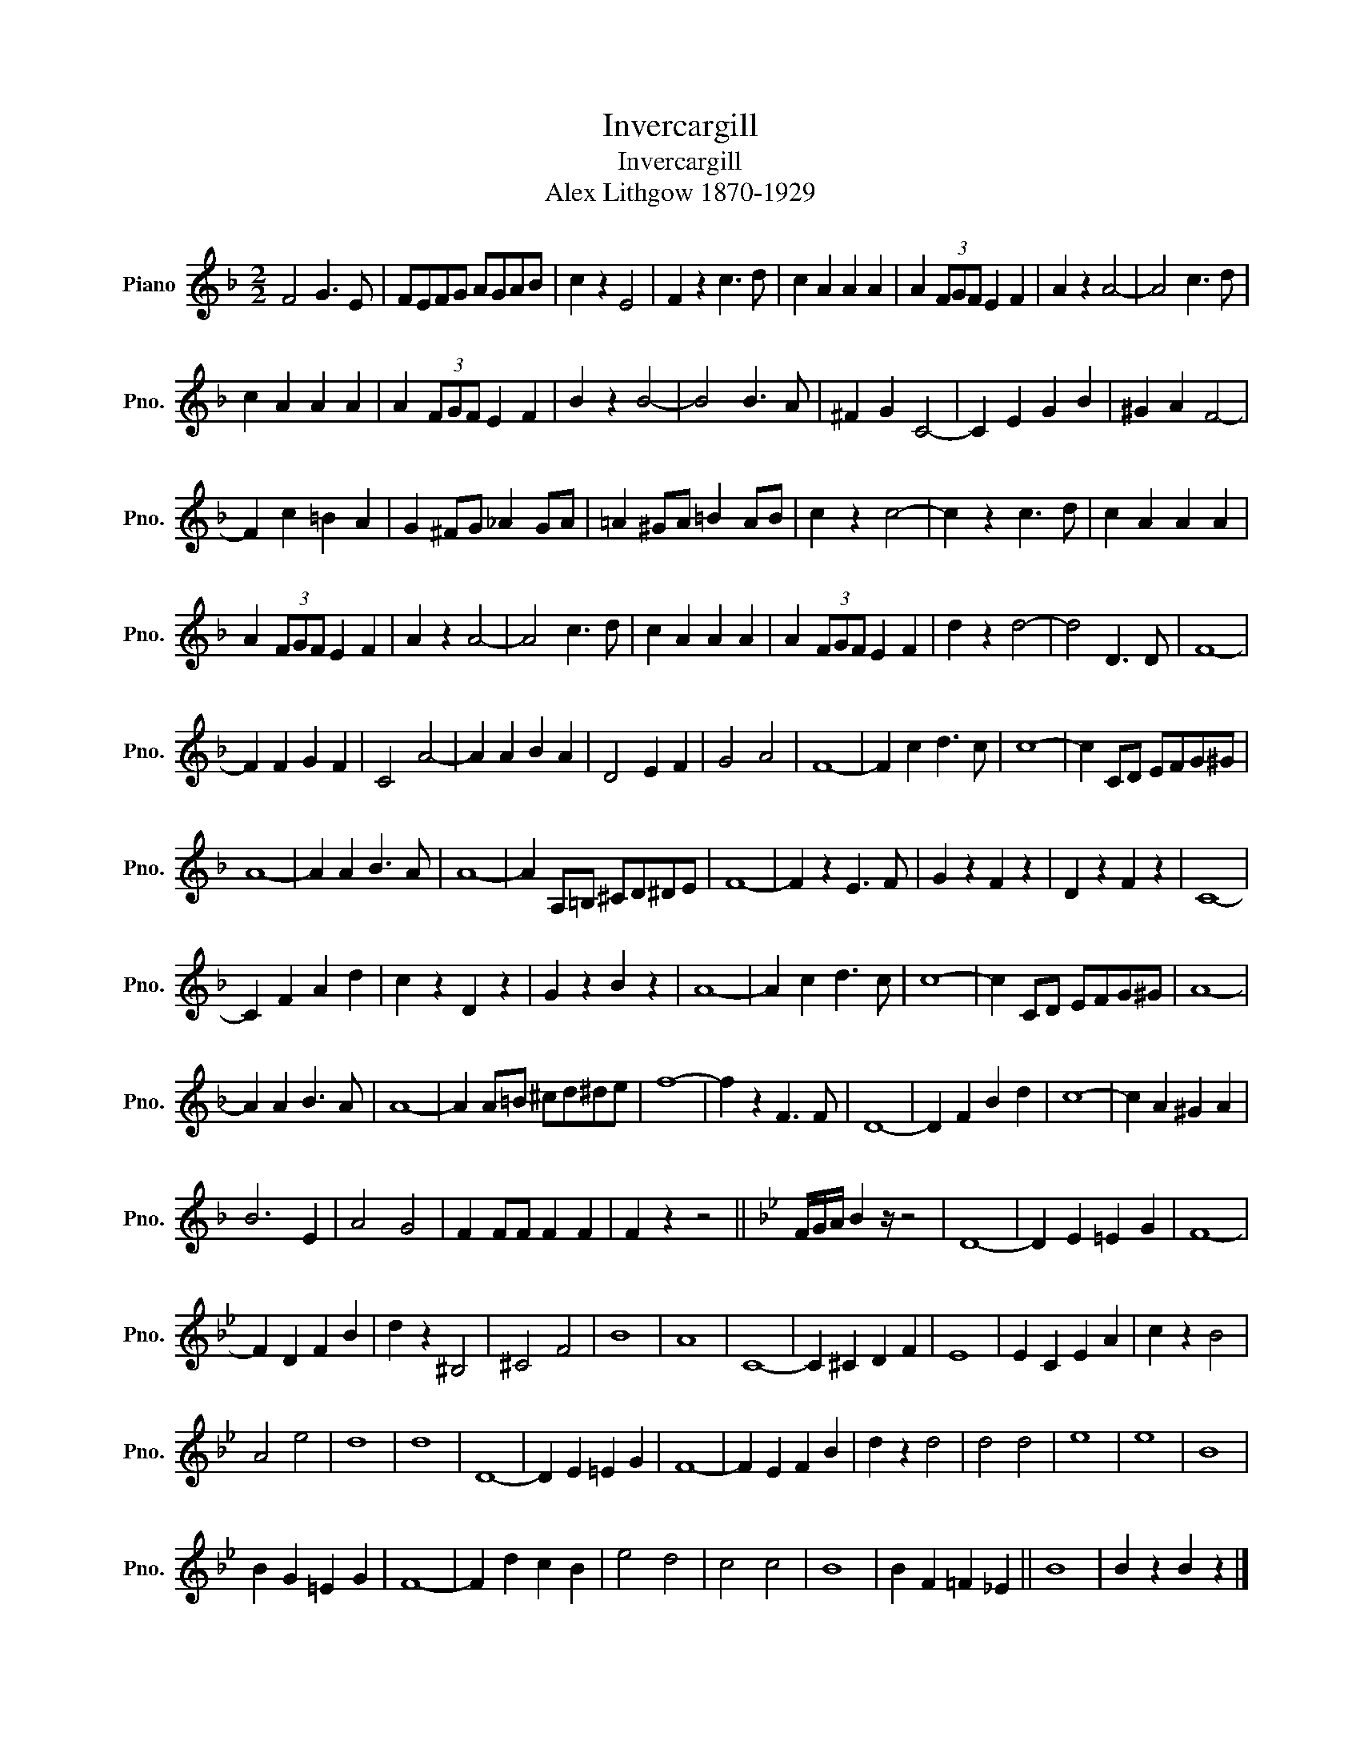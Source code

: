X:1
T:Invercargill
T:Invercargill
T:Alex Lithgow 1870-1929 
L:1/8
M:2/2
K:F
V:1 treble nm="Piano" snm="Pno."
V:1
 F4 G3 E | FEFG AGAB | c2 z2 E4 | F2 z2 c3 d | c2 A2 A2 A2 | A2 (3FGF E2 F2 | A2 z2 A4- | A4 c3 d | %8
 c2 A2 A2 A2 | A2 (3FGF E2 F2 | B2 z2 B4- | B4 B3 A | ^F2 G2 C4- | C2 E2 G2 B2 | ^G2 A2 F4- | %15
 F2 c2 =B2 A2 | G2 ^FG _A2 GA | =A2 ^GA =B2 AB | c2 z2 c4- | c2 z2 c3 d | c2 A2 A2 A2 | %21
 A2 (3FGF E2 F2 | A2 z2 A4- | A4 c3 d | c2 A2 A2 A2 | A2 (3FGF E2 F2 | d2 z2 d4- | d4 D3 D | F8- | %29
 F2 F2 G2 F2 | C4 A4- | A2 A2 B2 A2 | D4 E2 F2 | G4 A4 | F8- | F2 c2 d3 c | c8- | c2 CD EFG^G | %38
 A8- | A2 A2 B3 A | A8- | A2 A,=B, ^CD^DE | F8- | F2 z2 E3 F | G2 z2 F2 z2 | D2 z2 F2 z2 | C8- | %47
 C2 F2 A2 d2 | c2 z2 D2 z2 | G2 z2 B2 z2 | A8- | A2 c2 d3 c | c8- | c2 CD EFG^G | A8- | %55
 A2 A2 B3 A | A8- | A2 A=B ^cd^de | f8- | f2 z2 F3 F | D8- | D2 F2 B2 d2 | c8- | c2 A2 ^G2 A2 | %64
 B6 E2 | A4 G4 | F2 FF F2 F2 | F2 z2 z4 ||[K:Bb] F/G/A/ B2 z/ z4 | D8- | D2 E2 =E2 G2 | F8- | %72
 F2 D2 F2 B2 | d2 z2 ^B,4 | ^C4 F4 | B8 | A8 | C8- | C2 ^C2 D2 F2 | E8 | E2 C2 E2 A2 | c2 z2 B4 | %82
 A4 e4 | d8 | d8 | D8- | D2 E2 =E2 G2 | F8- | F2 E2 F2 B2 | d2 z2 d4 | d4 d4 | e8 | e8 | B8 | %94
 B2 G2 =E2 G2 | F8- | F2 d2 c2 B2 | e4 d4 | c4 c4 | B8 | B2 F2 =F2 _E2 || B8 | B2 z2 B2 z2 |] %103

